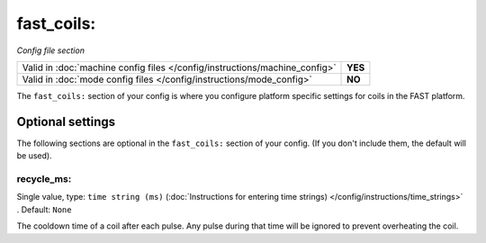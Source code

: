 fast_coils:
===========

*Config file section*

+----------------------------------------------------------------------------+---------+
| Valid in :doc:`machine config files </config/instructions/machine_config>` | **YES** |
+----------------------------------------------------------------------------+---------+
| Valid in :doc:`mode config files </config/instructions/mode_config>`       | **NO**  |
+----------------------------------------------------------------------------+---------+

.. overview

The ``fast_coils:`` section of your config is where you configure platform
specific settings for coils in the FAST platform.


Optional settings
-----------------

The following sections are optional in the ``fast_coils:`` section of your config. (If you don't include them, the default will be used).

recycle_ms:
~~~~~~~~~~~
Single value, type: ``time string (ms)`` (:doc:`Instructions for entering time strings) </config/instructions/time_strings>` . Default: ``None``

The cooldown time of a coil after each pulse. Any pulse during that time will
be ignored to prevent overheating the coil.
